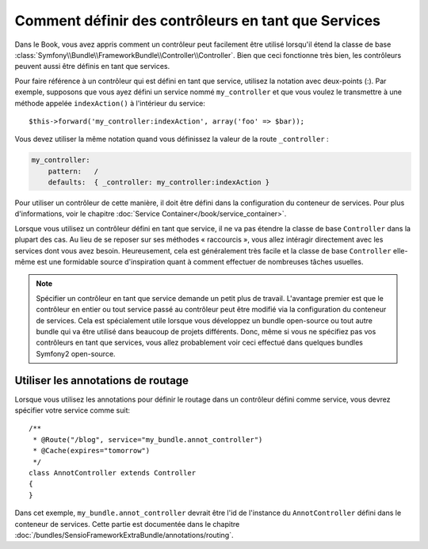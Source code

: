 .. index::
   single: Contrôleur; En tant que Services

Comment définir des contrôleurs en tant que Services
====================================================

Dans le Book, vous avez appris comment un contrôleur
peut facilement être utilisé lorsqu'il étend la classe de base
:class:`Symfony\\Bundle\\FrameworkBundle\\Controller\\Controller`. Bien que
ceci fonctionne très bien, les contrôleurs peuvent aussi être définis
en tant que services.

Pour faire référence à un contrôleur qui est défini en tant que service, utilisez
la notation avec deux-points (:). Par exemple, supposons que vous ayez
défini un service nommé ``my_controller`` et que vous voulez le transmettre
à une méthode appelée ``indexAction()`` à l'intérieur du service::

    $this->forward('my_controller:indexAction', array('foo' => $bar));

Vous devez utiliser la même notation quand vous définissez la valeur de
la route ``_controller`` :

.. code-block:: yaml

    my_controller:
        pattern:   /
        defaults:  { _controller: my_controller:indexAction }

Pour utiliser un contrôleur de cette manière, il doit être défini dans la
configuration du conteneur de services. Pour plus d'informations, voir le
chapitre :doc:`Service Container</book/service_container>`.

Lorsque vous utilisez un contrôleur défini en tant que service, il ne va pas
étendre la classe de base ``Controller`` dans la plupart des cas. Au lieu de
se reposer sur ses méthodes « raccourcis », vous allez intéragir directement
avec les services dont vous avez besoin. Heureusement, cela est généralement
très facile et la classe de base ``Controller`` elle-même est une formidable
source d'inspiration quant à comment effectuer de nombreuses tâches usuelles.

.. note::

    Spécifier un contrôleur en tant que service demande un petit plus de
    travail. L'avantage premier est que le contrôleur en entier ou tout
    service passé au contrôleur peut être modifié via la configuration du
    conteneur de services. Cela est spécialement utile lorsque vous
    développez un bundle open-source ou tout autre bundle qui va être
    utilisé dans beaucoup de projets différents. Donc, même si vous ne
    spécifiez pas vos contrôleurs en tant que services, vous allez probablement
    voir ceci effectué dans quelques bundles Symfony2 open-source.

Utiliser les annotations de routage
-----------------------------------

Lorsque vous utilisez les annotations pour définir le routage dans un contrôleur
défini comme service, vous devrez spécifier votre service comme suit::

    /**
     * @Route("/blog", service="my_bundle.annot_controller")
     * @Cache(expires="tomorrow")
     */
    class AnnotController extends Controller
    {
    }

Dans cet exemple, ``my_bundle.annot_controller`` devrait être l'id de l'instance
du ``AnnotController`` défini dans le conteneur de services. Cette partie
est documentée dans le chapitre :doc:`/bundles/SensioFrameworkExtraBundle/annotations/routing`.
